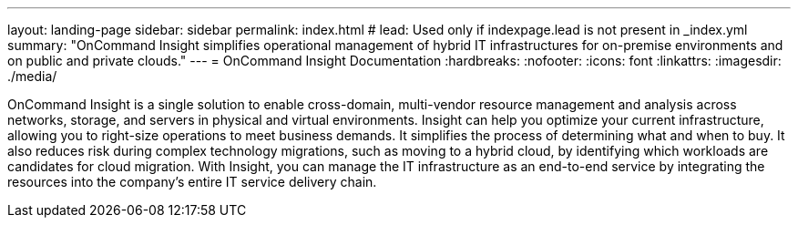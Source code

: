 ---
layout: landing-page
sidebar: sidebar
permalink: index.html
# lead: Used only if indexpage.lead is not present in _index.yml
summary: "OnCommand Insight simplifies operational management of hybrid IT infrastructures for on-premise environments and on public and private clouds."
---
= OnCommand Insight Documentation
:hardbreaks:
:nofooter:
:icons: font
:linkattrs:
:imagesdir: ./media/

[.lead]
OnCommand Insight is a single solution to enable cross-domain, multi-vendor resource management and analysis across networks, storage, and servers in physical and virtual environments.  Insight can help you optimize your current infrastructure, allowing you to right-size operations to meet business demands. It simplifies the process of determining what and when to buy. It also reduces risk during complex technology migrations, such as moving to a hybrid cloud, by identifying which workloads are candidates for cloud migration. With Insight, you can manage the IT infrastructure as an end-to-end service by integrating the resources into the company's entire IT service delivery chain.
